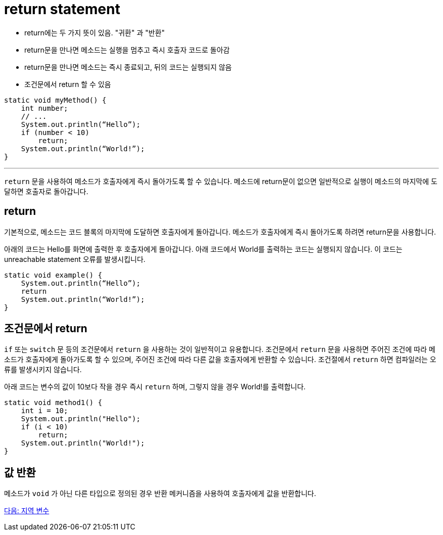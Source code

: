 = return statement

* return에는 두 가지 뜻이 있음. "귀환" 과 "반환"
* return문을 만나면 메소드는 실행을 멈추고 즉시 호출자 코드로 돌아감
* return문을 만나면 메소드는 즉시 종료되고, 뒤의 코드는 실행되지 않음
* 조건문에서 return 할 수 있음

[source, java]
----
static void myMethod() {
    int number;
    // ...
    System.out.println(“Hello”);
    if (number < 10)
        return;
    System.out.println(“World!”);
}
----

---

`return` 문을 사용하여 메소드가 호출자에게 즉시 돌아가도록 할 수 있습니다. 메소드에 return문이 없으면 일반적으로 실행이 메소드의 마지막에 도달하면 호출자로 돌아갑니다.

== return

기본적으로, 메소드는 코드 블록의 마지막에 도달하면 호출자에게 돌아갑니다. 메소드가 호출자에게 즉시 돌아가도록 하려면 return문을 사용합니다.

아래의 코드는 Hello를 화면에 출력한 후 호출자에게 돌아갑니다. 아래 코드에서 World를 출력하는 코드는 실행되지 않습니다. 이 코드는 unreachable statement 오류를 발생시킵니다.

[source, java]
----
static void example() {
    System.out.println(“Hello”);
    return
    System.out.println(“World!”);
}
----

== 조건문에서 return

`if` 또는 `switch` 문 등의 조건문에서 `return` 을 사용하는 것이 일반적이고 유용합니다. 조건문에서 `return` 문을 사용하면 주어진 조건에 따라 메소드가 호출자에게 돌아가도록 할 수 있으며, 주어진 조건에 따라 다른 값을 호출자에게 반환할 수 있습니다. 조건절에서 `return` 하면 컴파일러는 오류를 발생시키지 않습니다.

아래 코드는 변수의 값이 10보다 작을 경우 즉시 `return` 하며, 그렇지 않을 경우 World!를 출력합니다.

[source, java]
----
static void method1() {
    int i = 10;
    System.out.println("Hello");
    if (i < 10)
        return;
    System.out.println("World!");
}
----

== 값 반환

메소드가 `void` 가 아닌 다른 타입으로 정의된 경우 반환 메커니즘을 사용하여 호출자에게 값을 반환합니다.

link:./06_local_variable.adoc[다음: 지역 변수]